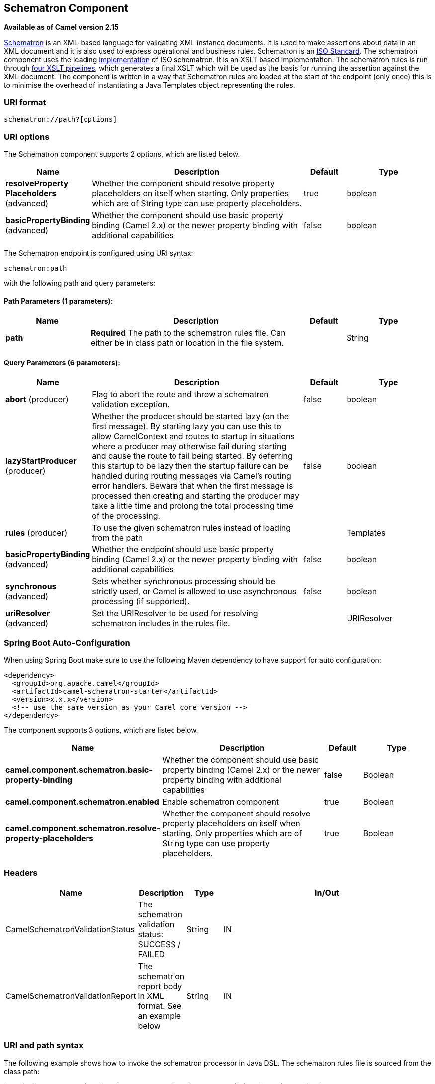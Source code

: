 [[schematron-component]]
== Schematron Component

*Available as of Camel version 2.15*

http://www.schematron.com/index.html[Schematron] is an XML-based
language for validating XML instance documents. It is used to make
assertions about data in an XML document and it is also used to express
operational and business rules. Schematron is
an http://standards.iso.org/ittf/PubliclyAvailableStandards/index.html[ISO
Standard]. The schematron component uses the leading
http://www.schematron.com/implementation.html[implementation] of ISO
schematron. It is an XSLT based implementation. The schematron rules is
run through http://www.schematron.com/implementation.html[four XSLT
pipelines], which generates a final XSLT which will be used as the basis
for running the assertion against the XML document. The component is
written in a way that Schematron rules are loaded at the start of the
endpoint (only once) this is to minimise the overhead of instantiating a
Java Templates object representing the rules.

### URI format

[source,java]
---------------------------
schematron://path?[options]
---------------------------

### URI options


// component options: START
The Schematron component supports 2 options, which are listed below.



[width="100%",cols="2,5,^1,2",options="header"]
|===
| Name | Description | Default | Type
| *resolveProperty Placeholders* (advanced) | Whether the component should resolve property placeholders on itself when starting. Only properties which are of String type can use property placeholders. | true | boolean
| *basicPropertyBinding* (advanced) | Whether the component should use basic property binding (Camel 2.x) or the newer property binding with additional capabilities | false | boolean
|===
// component options: END





// endpoint options: START
The Schematron endpoint is configured using URI syntax:

----
schematron:path
----

with the following path and query parameters:

==== Path Parameters (1 parameters):


[width="100%",cols="2,5,^1,2",options="header"]
|===
| Name | Description | Default | Type
| *path* | *Required* The path to the schematron rules file. Can either be in class path or location in the file system. |  | String
|===


==== Query Parameters (6 parameters):


[width="100%",cols="2,5,^1,2",options="header"]
|===
| Name | Description | Default | Type
| *abort* (producer) | Flag to abort the route and throw a schematron validation exception. | false | boolean
| *lazyStartProducer* (producer) | Whether the producer should be started lazy (on the first message). By starting lazy you can use this to allow CamelContext and routes to startup in situations where a producer may otherwise fail during starting and cause the route to fail being started. By deferring this startup to be lazy then the startup failure can be handled during routing messages via Camel's routing error handlers. Beware that when the first message is processed then creating and starting the producer may take a little time and prolong the total processing time of the processing. | false | boolean
| *rules* (producer) | To use the given schematron rules instead of loading from the path |  | Templates
| *basicPropertyBinding* (advanced) | Whether the endpoint should use basic property binding (Camel 2.x) or the newer property binding with additional capabilities | false | boolean
| *synchronous* (advanced) | Sets whether synchronous processing should be strictly used, or Camel is allowed to use asynchronous processing (if supported). | false | boolean
| *uriResolver* (advanced) | Set the URIResolver to be used for resolving schematron includes in the rules file. |  | URIResolver
|===
// endpoint options: END
// spring-boot-auto-configure options: START
=== Spring Boot Auto-Configuration

When using Spring Boot make sure to use the following Maven dependency to have support for auto configuration:

[source,xml]
----
<dependency>
  <groupId>org.apache.camel</groupId>
  <artifactId>camel-schematron-starter</artifactId>
  <version>x.x.x</version>
  <!-- use the same version as your Camel core version -->
</dependency>
----


The component supports 3 options, which are listed below.



[width="100%",cols="2,5,^1,2",options="header"]
|===
| Name | Description | Default | Type
| *camel.component.schematron.basic-property-binding* | Whether the component should use basic property binding (Camel 2.x) or the newer property binding with additional capabilities | false | Boolean
| *camel.component.schematron.enabled* | Enable schematron component | true | Boolean
| *camel.component.schematron.resolve-property-placeholders* | Whether the component should resolve property placeholders on itself when starting. Only properties which are of String type can use property placeholders. | true | Boolean
|===
// spring-boot-auto-configure options: END





### Headers

[width="100%",cols="10%,10%,10%,70%",options="header",]
|=======================================================================
|Name |Description |Type |In/Out

|CamelSchematronValidationStatus |The schematron validation status: SUCCESS / FAILED |String |IN

|CamelSchematronValidationReport |The schematrion report body in XML format. See an example below |String |IN
|=======================================================================

### URI and path syntax

The following example shows how to invoke the schematron processor in
Java DSL. The schematron rules file is sourced from the class path:

[source,java]
----------------------------------------------------------------------------
from("direct:start").to("schematron://sch/schematron.sch").to("mock:result")
----------------------------------------------------------------------------

 

The following example shows how to invoke the schematron processor in
XML DSL. The schematrion rules file is sourced from the file system:

[source,xml]
-----------------------------------------------------------------------------------------------
<route>
   <from uri="direct:start" />
   <to uri="schematron:///usr/local/sch/schematron.sch" />
   <log message="Schematron validation status: ${in.header.CamelSchematronValidationStatus}" />
   <choice>
      <when>
         <simple>${in.header.CamelSchematronValidationStatus} == 'SUCCESS'</simple>
         <to uri="mock:success" />
      </when>
      <otherwise>
         <log message="Failed schematron validation" />
         <setBody>
            <header>CamelSchematronValidationReport</header>
         </setBody>
         <to uri="mock:failure" />
      </otherwise>
   </choice>
</route>
-----------------------------------------------------------------------------------------------

TIP: *Where to store schematron rules?*
Schematron rules can change with business requirement, as such it is
recommended to store these rules somewhere in file system. When the
schematron component endpoint is started, the rules are compiled into
XSLT as a  Java Templates Object. This is done only once to minimise the
overhead of instantiating Java Templates object, which can be an
expensive operation for large set of rules and given that the process
goes through four pipelines
of http://www.schematron.com/implementation.html[XSLT transformations].
So if you happen to store the rules in the file system, in the event of
an update, all you need is to restart the route or the component. No
harm in storing these rules in the class path though, but you will have
to build and deploy the component to pick up the changes.

### Schematron rules and report samples

Here is an example of schematron rules

[source,xml]
--------------------------------------------------------------------
<?xml version="1.0" encoding="UTF-8"?>
<schema xmlns="http://purl.oclc.org/dsdl/schematron">
   <title>Check Sections 12/07</title>
   <pattern id="section-check">
      <rule context="section">
         <assert test="title">This section has no title</assert>
         <assert test="para">This section has no paragraphs</assert>
      </rule>
   </pattern>
</schema>
--------------------------------------------------------------------

Here is an example of schematron report:

[source,xml]
------------------------------------------------------------------------
<?xml version="1.0" encoding="UTF-8"?>
<svrl:schematron-output xmlns:svrl="http://purl.oclc.org/dsdl/svrl"
 xmlns:iso="http://purl.oclc.org/dsdl/schematron"
 xmlns:saxon="http://saxon.sf.net/"
 xmlns:schold="http://www.ascc.net/xml/schematron"
 xmlns:xhtml="http://www.w3.org/1999/xhtml"
 xmlns:xs="http://www.w3.org/2001/XMLSchema"
 xmlns:xsd="http://www.w3.org/2001/XMLSchema" schemaVersion="" title="">
   
   <svrl:active-pattern document="" />
   <svrl:fired-rule context="chapter" />
   <svrl:failed-assert test="title" location="/doc[1]/chapter[1]">
      <svrl:text>A chapter should have a title</svrl:text>
   </svrl:failed-assert>
   <svrl:fired-rule context="chapter" />
   <svrl:failed-assert test="title" location="/doc[1]/chapter[2]">
      <svrl:text>A chapter should have a title</svrl:text>
   </svrl:failed-assert>
   <svrl:fired-rule context="chapter" />
</svrl:schematron-output>
------------------------------------------------------------------------

TIP: *Useful Links and resources*
* http://www.mulberrytech.com/papers/schematron-Philly.pdf[Introduction
to Schematron] by Mulleberry technologies. An excellent document in PDF
to get you started on Schematron.
* http://www.schematron.com[Schematron official site]. This contains
links to other resources
